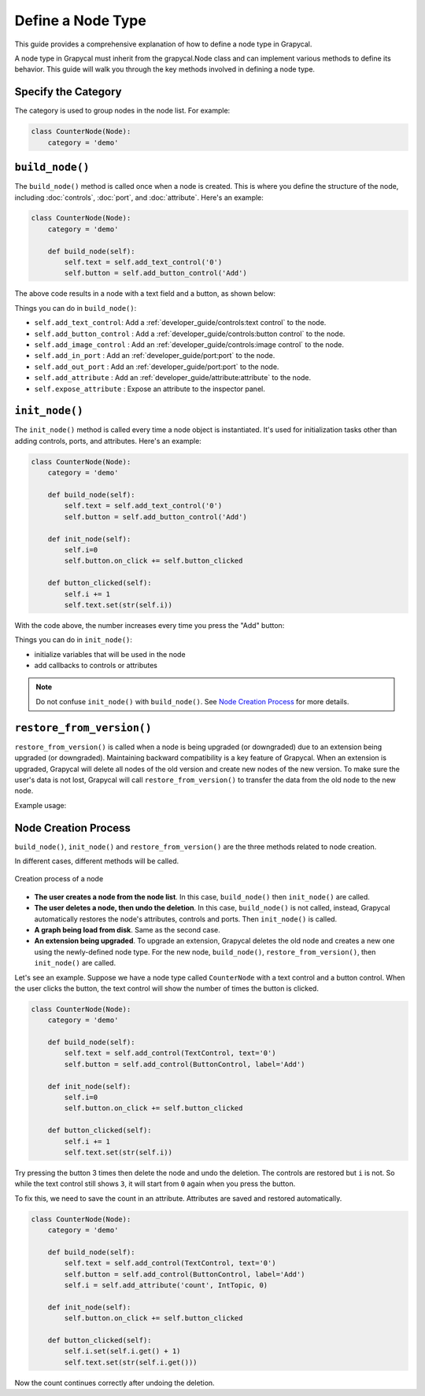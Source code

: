 Define a Node Type
======================

This guide provides a comprehensive explanation of how to define a node type in Grapycal.

A node type in Grapycal must inherit from the grapycal.Node class and can implement various methods to define its behavior. This guide will walk you through the key methods involved in defining a node type.

Specify the Category
-------------------------

The category is used to group nodes in the node list. For example:

.. code-block:: python

    class CounterNode(Node):
        category = 'demo'

``build_node()``
-------------------------
The ``build_node()`` method is called once when a node is created. This is where you define the structure of the node, including      :doc:`controls`,
:doc:`port`,
and :doc:`attribute`.
Here's an example:

.. code-block:: python

    class CounterNode(Node):
        category = 'demo'
    
        def build_node(self):
            self.text = self.add_text_control('0')
            self.button = self.add_button_control('Add')

The above code results in a node with a text field and a button, as shown below:

.. image:: https://i.imgur.com/omyQjak.png
   :width: 300px

Things you can do in ``build_node()``:

-  ``self.add_text_control``: Add a :ref:`developer_guide/controls:text control` to the node.
-  ``self.add_button_control`` : Add a :ref:`developer_guide/controls:button control` to the node.
-  ``self.add_image_control`` : Add an :ref:`developer_guide/controls:image control` to the node.
-  ``self.add_in_port`` : Add an :ref:`developer_guide/port:port` to the node.
-  ``self.add_out_port`` : Add an :ref:`developer_guide/port:port` to the node.
-  ``self.add_attribute`` : Add an :ref:`developer_guide/attribute:attribute` to the node.
-  ``self.expose_attribute`` : Expose an attribute to the inspector panel.


``init_node()``
-------------------------

The ``init_node()`` method is called every time a node object is instantiated. It's used for initialization tasks other than adding controls, ports, and attributes. Here's an example:


.. code-block:: python

    class CounterNode(Node):
        category = 'demo'
    
        def build_node(self):
            self.text = self.add_text_control('0')
            self.button = self.add_button_control('Add')
    
        def init_node(self):
            self.i=0
            self.button.on_click += self.button_clicked
    
        def button_clicked(self):
            self.i += 1
            self.text.set(str(self.i))

With the code above, the number increases every time you press the "Add" button:

.. image:: https://i.imgur.com/RaWL7ez.png
   :width: 300px

Things you can do in ``init_node()``:

- initialize variables that will be used in the node
- add callbacks to controls or attributes

.. note::
    Do not confuse ``init_node()`` with ``build_node()``. See `Node Creation Process`_ for more details.




``restore_from_version()``
-------------------------
``restore_from_version()`` is called when a node is being upgraded (or downgraded) due to an extension being upgraded (or downgraded).
Maintaining backward compatibility is a key feature of Grapycal. When an extension is upgraded, Grapycal will delete all nodes of the old version and create new nodes of the new version. To make sure the user's data is not lost, Grapycal will call ``restore_from_version()`` to transfer the data from the old node to the new node.

Example usage:

.. code-block:: python
    def restore_from_version(self, version: str, old: NodeInfo):
        super().restore_from_version(version, old)
        self.recover_controls('some_control', 'some_other_control')
        self.recover_attributes('some_attribute', 'some_other_attribute')





.. _Node Creation Process:

Node Creation Process
-------------------------



``build_node()``, ``init_node()`` and ``restore_from_version()`` are the three methods related to node creation.

In different cases, different methods will be called.

.. figure:: https://i.imgur.com/u0wGw9r.png
   :alt: Creation process of a node
   :align: center


   Creation process of a node

-   **The user creates a node from the node list**. In this case, ``build_node()`` then ``init_node()`` are called.

-   **The user deletes a node, then undo the deletion**. In this case, ``build_node()`` is not called, instead, Grapycal automatically restores the node's attributes,
    controls and ports. Then ``init_node()`` is called.

-   **A graph being load from disk**. Same as the second case.

-   **An extension being upgraded**. To upgrade an extension, Grapycal deletes the old node and creates a new one using the newly-defined node type.
    For the new node, ``build_node()``, ``restore_from_version()``, then ``init_node()`` are called.

Let's see an example. Suppose we have a node type called ``CounterNode`` with a text control and a button control.
When the user clicks the button, the text control will show the number of times the button is clicked.

.. code-block:: python

    class CounterNode(Node):
        category = 'demo'
    
        def build_node(self):
            self.text = self.add_control(TextControl, text='0')
            self.button = self.add_control(ButtonControl, label='Add')
    
        def init_node(self):
            self.i=0
            self.button.on_click += self.button_clicked
    
        def button_clicked(self):
            self.i += 1
            self.text.set(str(self.i))


Try pressing the button 3 times then delete the node and undo the deletion. The
controls are restored but ``i`` is not. So while the text control still shows ``3``, it will start from ``0``
again when you press the button.

To fix this, we need to save the count in an attribute. Attributes are saved and restored automatically.

.. code-block:: python

    class CounterNode(Node):
        category = 'demo'
    
        def build_node(self):
            self.text = self.add_control(TextControl, text='0')
            self.button = self.add_control(ButtonControl, label='Add')
            self.i = self.add_attribute('count', IntTopic, 0)
    
        def init_node(self):
            self.button.on_click += self.button_clicked
    
        def button_clicked(self):
            self.i.set(self.i.get() + 1)
            self.text.set(str(self.i.get()))

Now the count continues correctly after undoing the deletion.